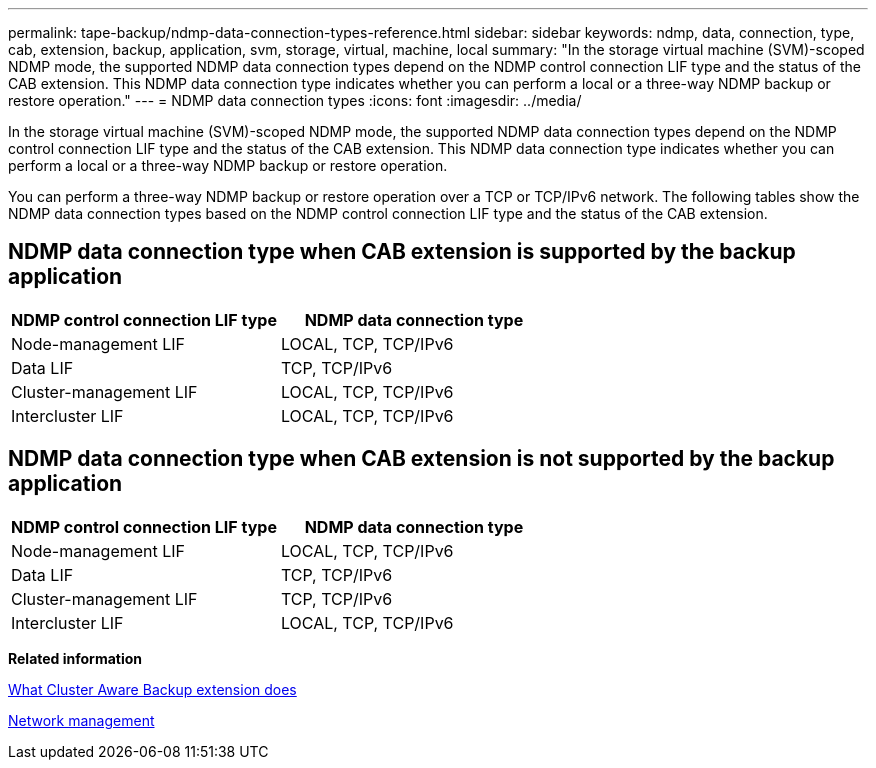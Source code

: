---
permalink: tape-backup/ndmp-data-connection-types-reference.html
sidebar: sidebar
keywords: ndmp, data, connection, type, cab, extension, backup, application, svm, storage, virtual, machine, local
summary: "In the storage virtual machine (SVM)-scoped NDMP mode, the supported NDMP data connection types depend on the NDMP control connection LIF type and the status of the CAB extension. This NDMP data connection type indicates whether you can perform a local or a three-way NDMP backup or restore operation."
---
= NDMP data connection types
:icons: font
:imagesdir: ../media/

[.lead]
In the storage virtual machine (SVM)-scoped NDMP mode, the supported NDMP data connection types depend on the NDMP control connection LIF type and the status of the CAB extension. This NDMP data connection type indicates whether you can perform a local or a three-way NDMP backup or restore operation.

You can perform a three-way NDMP backup or restore operation over a TCP or TCP/IPv6 network. The following tables show the NDMP data connection types based on the NDMP control connection LIF type and the status of the CAB extension.

== NDMP data connection type when CAB extension is supported by the backup application

[options="header"]
|===
| NDMP control connection LIF type| NDMP data connection type
a|
Node-management LIF
a|
LOCAL, TCP, TCP/IPv6
a|
Data LIF
a|
TCP, TCP/IPv6
a|
Cluster-management LIF
a|
LOCAL, TCP, TCP/IPv6
a|
Intercluster LIF
a|
LOCAL, TCP, TCP/IPv6
|===

== NDMP data connection type when CAB extension is not supported by the backup application

[options="header"]
|===
| NDMP control connection LIF type| NDMP data connection type
a|
Node-management LIF
a|
LOCAL, TCP, TCP/IPv6
a|
Data LIF
a|
TCP, TCP/IPv6
a|
Cluster-management LIF
a|
TCP, TCP/IPv6
a|
Intercluster LIF
a|
LOCAL, TCP, TCP/IPv6
|===
*Related information*

xref:cluster-aware-backup-extension-concept.adoc[What Cluster Aware Backup extension does]

https://docs.netapp.com/us-en/ontap/networking/index.html[Network management]
